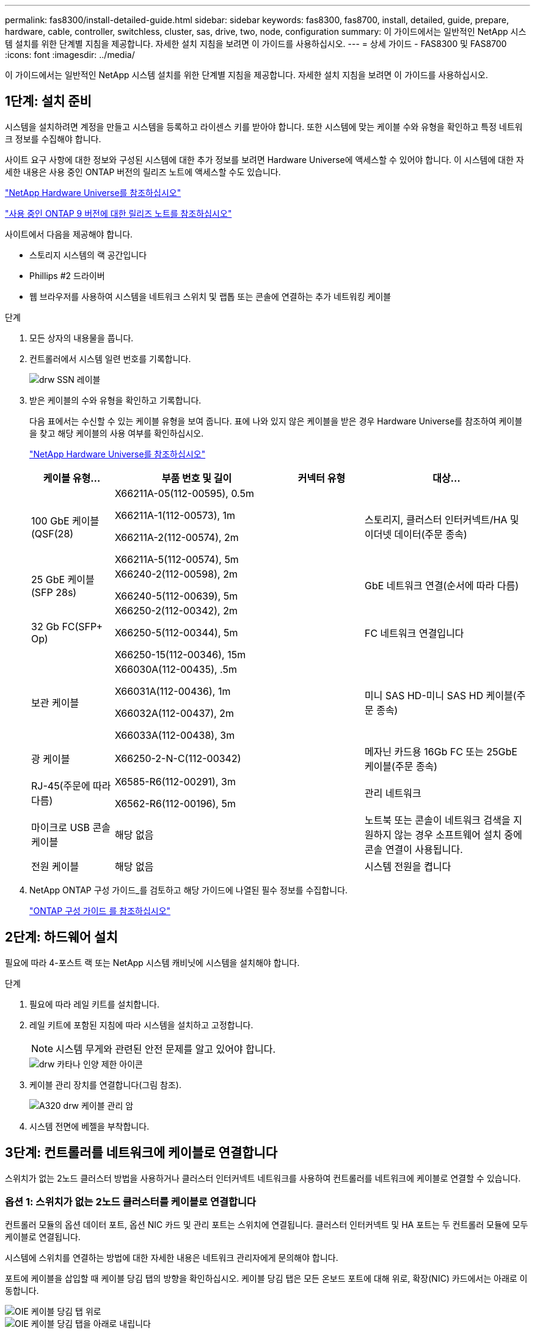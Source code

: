 ---
permalink: fas8300/install-detailed-guide.html 
sidebar: sidebar 
keywords: fas8300, fas8700, install, detailed, guide, prepare, hardware, cable, controller, switchless, cluster, sas, drive, two, node, configuration 
summary: 이 가이드에서는 일반적인 NetApp 시스템 설치를 위한 단계별 지침을 제공합니다. 자세한 설치 지침을 보려면 이 가이드를 사용하십시오. 
---
= 상세 가이드 - FAS8300 및 FAS8700
:icons: font
:imagesdir: ../media/


[role="lead"]
이 가이드에서는 일반적인 NetApp 시스템 설치를 위한 단계별 지침을 제공합니다. 자세한 설치 지침을 보려면 이 가이드를 사용하십시오.



== 1단계: 설치 준비

[role="lead"]
시스템을 설치하려면 계정을 만들고 시스템을 등록하고 라이센스 키를 받아야 합니다. 또한 시스템에 맞는 케이블 수와 유형을 확인하고 특정 네트워크 정보를 수집해야 합니다.

사이트 요구 사항에 대한 정보와 구성된 시스템에 대한 추가 정보를 보려면 Hardware Universe에 액세스할 수 있어야 합니다. 이 시스템에 대한 자세한 내용은 사용 중인 ONTAP 버전의 릴리즈 노트에 액세스할 수도 있습니다.

https://hwu.netapp.com["NetApp Hardware Universe를 참조하십시오"]

http://mysupport.netapp.com/documentation/productlibrary/index.html?productID=62286["사용 중인 ONTAP 9 버전에 대한 릴리즈 노트를 참조하십시오"]

사이트에서 다음을 제공해야 합니다.

* 스토리지 시스템의 랙 공간입니다
* Phillips #2 드라이버
* 웹 브라우저를 사용하여 시스템을 네트워크 스위치 및 랩톱 또는 콘솔에 연결하는 추가 네트워킹 케이블


.단계
. 모든 상자의 내용물을 풉니다.
. 컨트롤러에서 시스템 일련 번호를 기록합니다.
+
image::../media/drw_ssn_label.png[drw SSN 레이블]

. 받은 케이블의 수와 유형을 확인하고 기록합니다.
+
다음 표에서는 수신할 수 있는 케이블 유형을 보여 줍니다. 표에 나와 있지 않은 케이블을 받은 경우 Hardware Universe를 참조하여 케이블을 찾고 해당 케이블의 사용 여부를 확인하십시오.

+
https://hwu.netapp.com["NetApp Hardware Universe를 참조하십시오"]

+
[cols="1,2,1,2"]
|===
| 케이블 유형... | 부품 번호 및 길이 | 커넥터 유형 | 대상... 


 a| 
100 GbE 케이블(QSF(28)
 a| 
X66211A-05(112-00595), 0.5m

X66211A-1(112-00573), 1m

X66211A-2(112-00574), 2m

X66211A-5(112-00574), 5m
 a| 
image:../media/oie_cable100_gbe_qsfp28.png[""]
 a| 
스토리지, 클러스터 인터커넥트/HA 및 이더넷 데이터(주문 종속)



 a| 
25 GbE 케이블(SFP 28s)
 a| 
X66240-2(112-00598), 2m

X66240-5(112-00639), 5m
 a| 
image:../media/oie_cable_sfp_gbe_copper.png[""]
 a| 
GbE 네트워크 연결(순서에 따라 다름)



 a| 
32 Gb FC(SFP+ Op)
 a| 
X66250-2(112-00342), 2m

X66250-5(112-00344), 5m

X66250-15(112-00346), 15m
 a| 
image:../media/oie_cable_sfp_gbe_copper.png[""]
 a| 
FC 네트워크 연결입니다



 a| 
보관 케이블
 a| 
X66030A(112-00435), .5m

X66031A(112-00436), 1m

X66032A(112-00437), 2m

X66033A(112-00438), 3m
 a| 
image:../media/oie_cable_mini_sas_hd_to_mini_sas_hd.png[""]
 a| 
미니 SAS HD-미니 SAS HD 케이블(주문 종속)



 a| 
광 케이블
 a| 
X66250-2-N-C(112-00342)
 a| 
image:../media/oie_cable_fiber_lc_connector.png[""]
 a| 
메자닌 카드용 16Gb FC 또는 25GbE 케이블(주문 종속)



 a| 
RJ-45(주문에 따라 다름)
 a| 
X6585-R6(112-00291), 3m

X6562-R6(112-00196), 5m
 a| 
image:../media/oie_cable_rj45.png[""]
 a| 
관리 네트워크



 a| 
마이크로 USB 콘솔 케이블
 a| 
해당 없음
 a| 
image:../media/oie_cable_micro_usb.png[""]
 a| 
노트북 또는 콘솔이 네트워크 검색을 지원하지 않는 경우 소프트웨어 설치 중에 콘솔 연결이 사용됩니다.



 a| 
전원 케이블
 a| 
해당 없음
 a| 
image:../media/oie_cable_power.png[""]
 a| 
시스템 전원을 켭니다

|===
. NetApp ONTAP 구성 가이드_를 검토하고 해당 가이드에 나열된 필수 정보를 수집합니다.
+
https://library.netapp.com/ecm/ecm_download_file/ECMLP2862613["ONTAP 구성 가이드 를 참조하십시오"]





== 2단계: 하드웨어 설치

[role="lead"]
필요에 따라 4-포스트 랙 또는 NetApp 시스템 캐비닛에 시스템을 설치해야 합니다.

.단계
. 필요에 따라 레일 키트를 설치합니다.
. 레일 키트에 포함된 지침에 따라 시스템을 설치하고 고정합니다.
+

NOTE: 시스템 무게와 관련된 안전 문제를 알고 있어야 합니다.

+
image::../media/drw_katana_lifting_restriction_icon.png[drw 카타나 인양 제한 아이콘]

. 케이블 관리 장치를 연결합니다(그림 참조).
+
image::../media/drw_a320_cable_management_arms.png[A320 drw 케이블 관리 암]

. 시스템 전면에 베젤을 부착합니다.




== 3단계: 컨트롤러를 네트워크에 케이블로 연결합니다

[role="lead"]
스위치가 없는 2노드 클러스터 방법을 사용하거나 클러스터 인터커넥트 네트워크를 사용하여 컨트롤러를 네트워크에 케이블로 연결할 수 있습니다.



=== 옵션 1: 스위치가 없는 2노드 클러스터를 케이블로 연결합니다

[role="lead"]
컨트롤러 모듈의 옵션 데이터 포트, 옵션 NIC 카드 및 관리 포트는 스위치에 연결됩니다. 클러스터 인터커넥트 및 HA 포트는 두 컨트롤러 모듈에 모두 케이블로 연결됩니다.

시스템에 스위치를 연결하는 방법에 대한 자세한 내용은 네트워크 관리자에게 문의해야 합니다.

포트에 케이블을 삽입할 때 케이블 당김 탭의 방향을 확인하십시오. 케이블 당김 탭은 모든 온보드 포트에 대해 위로, 확장(NIC) 카드에서는 아래로 이동합니다.

image::../media/oie_cable_pull_tab_up.png[OIE 케이블 당김 탭 위로]

image::../media/oie_cable_pull_tab_down.png[OIE 케이블 당김 탭을 아래로 내립니다]


NOTE: 커넥터를 삽입할 때 딸깍 소리가 들려야 합니다. 딸깍 소리가 안 되면 커넥터를 제거하고 회전했다가 다시 시도하십시오.

.단계
. 애니메이션이나 그림을 사용하여 컨트롤러와 스위치 사이의 케이블 연결을 완료합니다.
+
https://netapp.hosted.panopto.com/Panopto/Pages/embed.aspx?id=80c4701e-8e4a-408e-96e6-ab1b00666d3f["스위치가 없는 2노드 클러스터 케이블 연결"]

+
image::../media/drw_fas8300_TNSC_network_cabling.png[drw fas8300 TNSC 네트워크 케이블 연결]

. 로 이동합니다 <<Step 4: Cable controllers to drive shelves>> 드라이브 쉘프 케이블링 지침:




=== 옵션 2: 스위치 클러스터 케이블 연결

[role="lead"]
컨트롤러 모듈의 옵션 데이터 포트, 옵션 NIC 카드, 메자닌 카드 및 관리 포트는 스위치에 연결됩니다. 클러스터 인터커넥트 및 HA 포트는 클러스터/HA 스위치에 케이블로 연결됩니다.

시스템에 스위치를 연결하는 방법에 대한 자세한 내용은 네트워크 관리자에게 문의해야 합니다.

포트에 케이블을 삽입할 때 케이블 당김 탭의 방향을 확인하십시오. 케이블 당김 탭은 모든 온보드 포트에 대해 위로, 확장(NIC) 카드에서는 아래로 이동합니다.

image::../media/oie_cable_pull_tab_up.png[OIE 케이블 당김 탭 위로]

image::../media/oie_cable_pull_tab_down.png[OIE 케이블 당김 탭을 아래로 내립니다]


NOTE: 커넥터를 삽입할 때 딸깍 소리가 들려야 합니다. 딸깍 소리가 안 되면 커넥터를 제거하고 회전했다가 다시 시도하십시오.

.단계
. 애니메이션이나 그림을 사용하여 컨트롤러와 스위치 사이의 케이블 연결을 완료합니다.
+
https://netapp.hosted.panopto.com/Panopto/Pages/embed.aspx?id=5893b7d4-6f67-4a64-ad89-ab1b006658d1["스위치 클러스터 케이블링"]

+
image::../media/drw_fas8300_switched_network_cabling.png[drw fas8300 스위치 방식 네트워크 케이블 연결]

. 로 이동합니다 <<Step 4: Cable controllers to drive shelves>> 드라이브 쉘프 케이블링 지침:




== 4단계: 컨트롤러 케이블을 드라이브 쉘프에 연결합니다



=== 옵션 1: SAS 드라이브 쉘프에 컨트롤러 케이블을 연결합니다

[role="lead"]
각 컨트롤러를 두 SAS 드라이브 쉘프의 IOM 모듈에 연결해야 합니다.

그림 화살표에 올바른 케이블 커넥터 당김 탭 방향이 있는지 확인하십시오. DS224-C의 케이블 당김 탭이 내려졌습니다.

image::../media/oie_cable_pull_tab_down.png[OIE 케이블 당김 탭을 아래로 내립니다]


NOTE: 커넥터를 삽입할 때 딸깍 소리가 들려야 합니다. 딸깍 소리가 안 되면 커넥터를 제거하고 회전했다가 다시 시도하십시오.

.단계
. 다음 애니메이션 또는 그림을 사용하여 컨트롤러를 2개 드라이브 쉘프에 케이블을 연결하십시오.
+
https://netapp.hosted.panopto.com/Panopto/Pages/embed.aspx?id=46c0da0b-6842-449f-b28c-ab1b0066584b["SAS 드라이브 쉘프에 컨트롤러 케이블 연결"]

+
image::../media/drw_fas8300_three-ds224c_shelves.png[drw fas8300 ds224c 선반 3개]

. 로 이동합니다 <<Step 5: Complete system setup and configuration>> 시스템 설치 및 구성을 완료합니다.




== 5단계: 시스템 설치 및 구성을 완료합니다

[role="lead"]
스위치 및 랩톱에 대한 연결만 제공하는 클러스터 검색을 사용하거나 시스템의 컨트롤러에 직접 연결한 다음 관리 스위치에 연결하여 시스템 설치 및 구성을 완료할 수 있습니다.



=== 옵션 1: 네트워크 검색이 활성화된 경우 시스템 설치 및 구성 완료

[role="lead"]
랩톱에서 네트워크 검색을 사용하도록 설정한 경우 자동 클러스터 검색을 사용하여 시스템 설정 및 구성을 완료할 수 있습니다.

.단계
. 다음 애니메이션을 사용하여 하나 이상의 드라이브 쉘프 ID를 설정합니다.
+
https://netapp.hosted.panopto.com/Panopto/Pages/embed.aspx?id=c600f366-4d30-481a-89d9-ab1b0066589b["드라이브 쉘프 ID 설정"]

. 전원 코드를 컨트롤러 전원 공급 장치에 연결한 다음 다른 회로의 전원 공급 장치에 연결합니다.
. 랩톱에 네트워크 검색이 활성화되어 있는지 확인합니다.
+
자세한 내용은 노트북의 온라인 도움말을 참조하십시오.

. 다음 애니메이션을 사용하여 랩톱을 관리 스위치에 연결합니다.
+
https://netapp.hosted.panopto.com/Panopto/Pages/embed.aspx?id=d61f983e-f911-4b76-8b3a-ab1b0066909b["관리 스위치에 랩톱 연결"]

. 나열된 ONTAP 아이콘을 선택하여 다음을 검색합니다.
+
image::../media/drw_autodiscovery_controler_select.png[drw 자동 검색 제어자 선택]

+
.. 파일 탐색기를 엽니다.
.. 왼쪽 창에서 네트워크를 클릭합니다.
.. 마우스 오른쪽 버튼을 클릭하고 새로 고침을 선택합니다.
.. ONTAP 아이콘을 두 번 클릭하고 화면에 표시된 인증서를 수락합니다.
+

NOTE: xxxxx는 대상 노드의 시스템 일련 번호입니다.

+
System Manager가 열립니다.



. System Manager의 안내에 따라 setup을 사용하여 _NetApp ONTAP 구성 가이드_에서 수집한 데이터를 사용하여 시스템을 구성하십시오.
+
https://library.netapp.com/ecm/ecm_download_file/ECMLP2862613["ONTAP 구성 가이드 를 참조하십시오"]

. 계정 설정 및 Active IQ Config Advisor 다운로드:
+
.. 기존 계정에 로그인하거나 계정을 만듭니다.
+
https://mysupport.netapp.com/eservice/public/now.do["NetApp 지원 등록"]

.. 시스템을 등록합니다.
+
https://mysupport.netapp.com/eservice/registerSNoAction.do?moduleName=RegisterMyProduct["NetApp 제품 등록"]

.. Active IQ Config Advisor를 다운로드합니다.
+
https://mysupport.netapp.com/site/tools/tool-eula/activeiq-configadvisor["NetApp 다운로드: Config Advisor"]



. Config Advisor을 실행하여 시스템의 상태를 확인하십시오.
. 초기 구성을 완료한 후 로 이동합니다 https://www.netapp.com/data-management/oncommand-system-documentation/["ONTAP 및 amp; ONTAP 시스템 관리자 설명서 리소스"] 페이지에서 ONTAP의 추가 기능 구성에 대한 정보를 얻을 수 있습니다.




=== 옵션 2: 네트워크 검색이 활성화되지 않은 경우 시스템 설치 및 구성 완료

[role="lead"]
랩톱에서 네트워크 검색을 사용하지 않는 경우 이 작업을 사용하여 구성 및 설정을 완료해야 합니다.

.단계
. 랩톱 또는 콘솔 케이블 연결 및 구성:
+
.. 노트북 또는 콘솔의 콘솔 포트를 N-8-1을 사용하여 115,200보드 로 설정합니다.
+

NOTE: 콘솔 포트를 구성하는 방법은 랩톱 또는 콘솔의 온라인 도움말을 참조하십시오.

.. 시스템과 함께 제공된 콘솔 케이블을 사용하여 콘솔 케이블을 랩톱 또는 콘솔에 연결한 다음 랩톱을 관리 서브넷의 관리 스위치에 연결합니다.
.. 관리 서브넷에 있는 TCP/IP 주소를 사용하여 랩톱 또는 콘솔에 할당합니다.


. 다음 애니메이션을 사용하여 하나 이상의 드라이브 쉘프 ID를 설정합니다.
+
https://netapp.hosted.panopto.com/Panopto/Pages/embed.aspx?id=c600f366-4d30-481a-89d9-ab1b0066589b["드라이브 쉘프 ID 설정"]

. 전원 코드를 컨트롤러 전원 공급 장치에 연결한 다음 다른 회로의 전원 공급 장치에 연결합니다.
+
FAS8300 및 FAS8700이 표시됩니다.

+
https://netapp.hosted.panopto.com/Panopto/Pages/embed.aspx?id=50cdf200-ede1-45a9-b4b5-ab1b006698d7["컨트롤러의 전원을 켭니다"]

+

NOTE: 초기 부팅에는 최대 8분이 소요될 수 있습니다.

. 노드 중 하나에 초기 노드 관리 IP 주소를 할당합니다.
+
[cols="1,3"]
|===
| 관리 네트워크에 DHCP가 있는 경우... | 그러면... 


 a| 
구성됨
 a| 
새 컨트롤러에 할당된 IP 주소를 기록합니다.



 a| 
구성되지 않았습니다
 a| 
.. PuTTY, 터미널 서버 또는 해당 환경에 해당하는 를 사용하여 콘솔 세션을 엽니다.
+

NOTE: PuTTY 구성 방법을 모르는 경우 노트북 또는 콘솔의 온라인 도움말을 확인하십시오.

.. 스크립트에 메시지가 표시되면 관리 IP 주소를 입력합니다.


|===
. 랩톱 또는 콘솔에서 System Manager를 사용하여 클러스터를 구성합니다.
+
.. 브라우저에서 노드 관리 IP 주소를 가리킵니다.
+

NOTE: 주소의 형식은 +https://x.x.x.x.+ 입니다

.. NetApp ONTAP 구성 가이드 _ 에서 수집한 데이터를 사용하여 시스템을 구성합니다.
+
https://library.netapp.com/ecm/ecm_download_file/ECMLP2862613["ONTAP 구성 가이드 를 참조하십시오"]



. 계정 설정 및 Active IQ Config Advisor 다운로드:
+
.. 기존 계정에 로그인하거나 계정을 만듭니다.
+
https://mysupport.netapp.com/eservice/public/now.do["NetApp 지원 등록"]

.. 시스템을 등록합니다.
+
https://mysupport.netapp.com/eservice/registerSNoAction.do?moduleName=RegisterMyProduct["NetApp 제품 등록"]

.. Active IQ Config Advisor를 다운로드합니다.
+
https://mysupport.netapp.com/site/tools/tool-eula/activeiq-configadvisor["NetApp 다운로드: Config Advisor"]



. Config Advisor을 실행하여 시스템의 상태를 확인하십시오.
. 초기 구성을 완료한 후 로 이동합니다 https://www.netapp.com/data-management/oncommand-system-documentation/["ONTAP 및 amp; ONTAP 시스템 관리자 설명서 리소스"] 페이지에서 ONTAP의 추가 기능 구성에 대한 정보를 얻을 수 있습니다.

